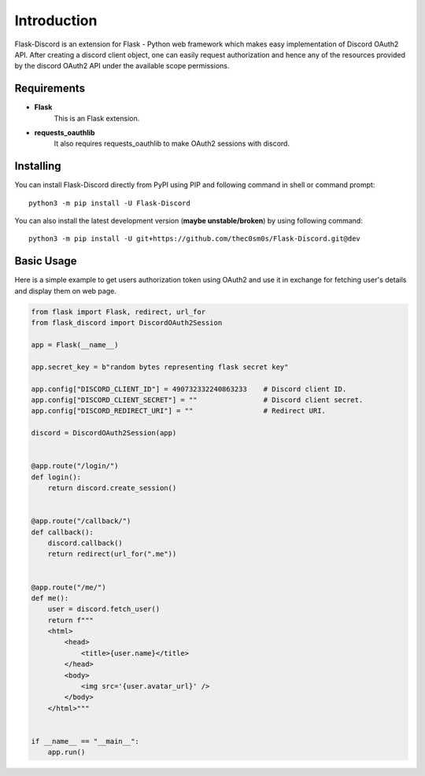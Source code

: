 .. _intro:



Introduction
============

Flask-Discord is an extension for Flask - Python web framework which
makes easy implementation of Discord OAuth2 API. After creating a discord
client object, one can easily request authorization and hence any of the
resources provided by the discord OAuth2 API under the available scope
permissions.

Requirements
------------

- **Flask**
    This is an Flask extension.

- **requests_oauthlib**
    It also requires requests_oauthlib to make OAuth2 sessions with discord.

Installing
----------

You can install Flask-Discord directly from PyPI using PIP and following command
in shell or command prompt: ::

    python3 -m pip install -U Flask-Discord

You can also install the latest development version (**maybe unstable/broken**) by
using following command: ::

    python3 -m pip install -U git+https://github.com/thec0sm0s/Flask-Discord.git@dev


Basic Usage
-----------
Here is a simple example to get users authorization token using OAuth2 and use it
in exchange for fetching user's details and display them on web page.


.. code-block:: python3

    from flask import Flask, redirect, url_for
    from flask_discord import DiscordOAuth2Session

    app = Flask(__name__)

    app.secret_key = b"random bytes representing flask secret key"

    app.config["DISCORD_CLIENT_ID"] = 490732332240863233    # Discord client ID.
    app.config["DISCORD_CLIENT_SECRET"] = ""                # Discord client secret.
    app.config["DISCORD_REDIRECT_URI"] = ""                 # Redirect URI.

    discord = DiscordOAuth2Session(app)


    @app.route("/login/")
    def login():
        return discord.create_session()


    @app.route("/callback/")
    def callback():
        discord.callback()
        return redirect(url_for(".me"))


    @app.route("/me/")
    def me():
        user = discord.fetch_user()
        return f"""
        <html>
            <head>
                <title>{user.name}</title>
            </head>
            <body>
                <img src='{user.avatar_url}' />
            </body>
        </html>"""


    if __name__ == "__main__":
        app.run()